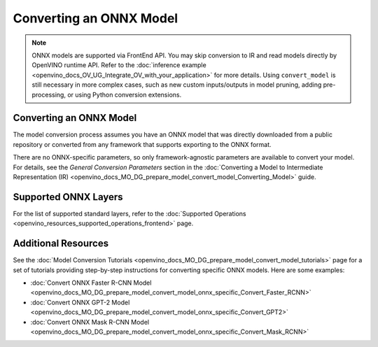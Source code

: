 .. {#openvino_docs_MO_DG_prepare_model_convert_model_Convert_Model_From_ONNX}

Converting an ONNX Model
========================


.. meta::
   :description: Learn how to convert a model from the 
                 ONNX format to the OpenVINO Intermediate Representation.

.. note:: ONNX models are supported via FrontEnd API. You may skip conversion to IR and read models directly by OpenVINO runtime API. Refer to the :doc:`inference example <openvino_docs_OV_UG_Integrate_OV_with_your_application>` for more details. Using ``convert_model`` is still necessary in more complex cases, such as new custom inputs/outputs in model pruning, adding pre-processing, or using Python conversion extensions.

Converting an ONNX Model
########################

The model conversion process assumes you have an ONNX model that was directly downloaded from a public repository or converted from any framework that supports exporting to the ONNX format.

.. tab-set::

   .. tab-item:: Python
      :sync: py

      To convert an ONNX model, run ``convert_model()`` method with the path to the ``<INPUT_MODEL>.onnx`` file:

      .. code-block:: py
         :force:

         ov_model = convert_model("<INPUT_MODEL>.onnx")
         compiled_model = core.compile_model(ov_model, "AUTO")

      .. important::

         The ``convert_model()`` method returns ``ov.Model`` that you can optimize, compile, or save to a file for subsequent use.

   .. tab-item:: CLI
      :sync: cli

      You can use ``mo`` command-line tool to convert a model to IR. The obtained IR can then be read by ``read_model()`` and inferred.

      .. code-block:: sh

         mo --input_model <INPUT_MODEL>.onnx


There are no ONNX-specific parameters, so only framework-agnostic parameters are available to convert your model. For details, see the *General Conversion Parameters* section in the :doc:`Converting a Model to Intermediate Representation (IR) <openvino_docs_MO_DG_prepare_model_convert_model_Converting_Model>` guide.

Supported ONNX Layers
#####################

For the list of supported standard layers, refer to the :doc:`Supported Operations <openvino_resources_supported_operations_frontend>` page.

Additional Resources
####################

See the :doc:`Model Conversion Tutorials <openvino_docs_MO_DG_prepare_model_convert_model_tutorials>` page for a set of tutorials providing step-by-step instructions for converting specific ONNX models. Here are some examples:

* :doc:`Convert ONNX Faster R-CNN Model <openvino_docs_MO_DG_prepare_model_convert_model_onnx_specific_Convert_Faster_RCNN>`
* :doc:`Convert ONNX GPT-2 Model <openvino_docs_MO_DG_prepare_model_convert_model_onnx_specific_Convert_GPT2>`
* :doc:`Convert ONNX Mask R-CNN Model <openvino_docs_MO_DG_prepare_model_convert_model_onnx_specific_Convert_Mask_RCNN>`


